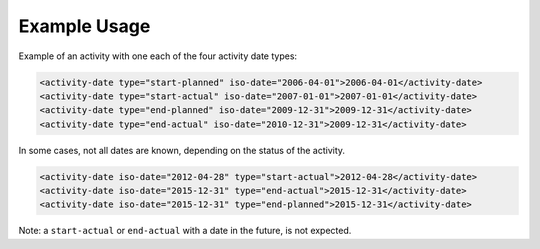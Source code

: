 Example Usage
~~~~~~~~~~~~~

Example of an activity with one each of the four activity date types:

.. code-block:: xml

    <activity-date type="start-planned" iso-date="2006-04-01">2006-04-01</activity-date>
    <activity-date type="start-actual" iso-date="2007-01-01">2007-01-01</activity-date>
    <activity-date type="end-planned" iso-date="2009-12-31">2009-12-31</activity-date>
    <activity-date type="end-actual" iso-date="2010-12-31">2009-12-31</activity-date>

In some cases, not all dates are known, depending on the status of the activity.

.. code-block:: xml

    <activity-date iso-date="2012-04-28" type="start-actual">2012-04-28</activity-date>
    <activity-date iso-date="2015-12-31" type="end-actual">2015-12-31</activity-date>
    <activity-date iso-date="2015-12-31" type="end-planned">2015-12-31</activity-date>
        
Note: a ``start-actual`` or ``end-actual`` with a date in the future, is not expected.
